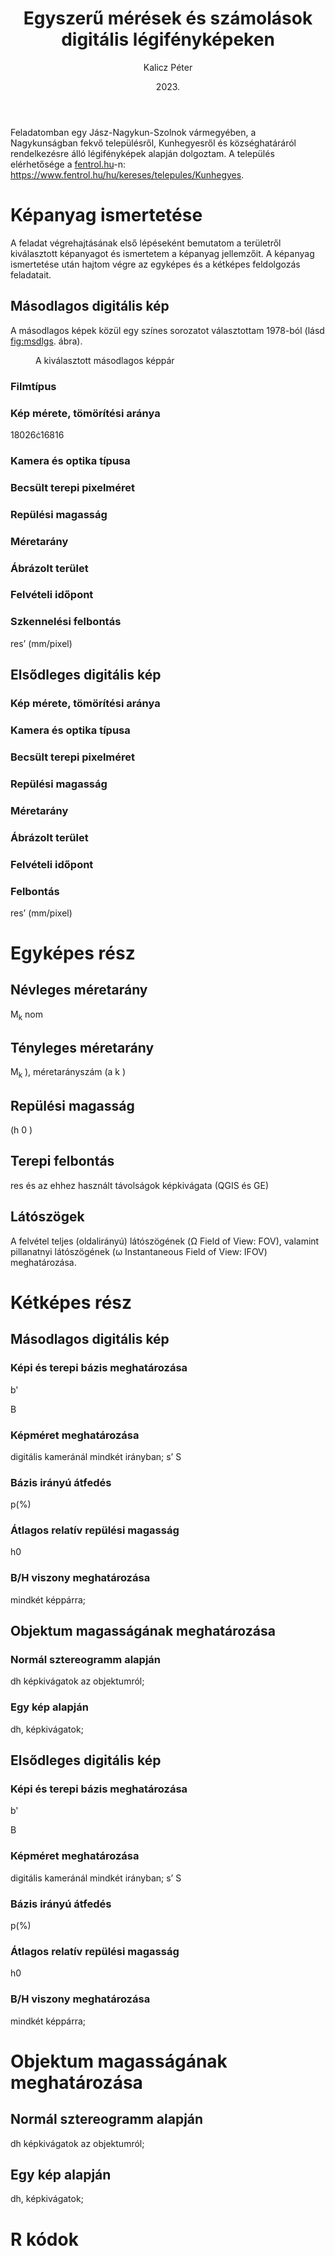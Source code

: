 #+title: Egyszerű mérések és számolások digitális légifényképeken
#+date: 2023.
#+author: Kalicz Péter
#+email: kalicz.peter@uni-sopron.hu
#+options: ':nil *:t -:t ::t <:t H:3 \n:nil ^:t arch:headline
#+options: author:t broken-links:nil c:nil creator:nil
#+options: d:(not "LOGBOOK") date:t e:t email:nil f:t inline:t num:nil
#+options: p:nil pri:nil prop:nil stat:t tags:nil tasks:nil tex:t
#+options: timestamp:nil title:t toc:nil todo:t |:t
#+latex_class: article
#+latex_class_options: [a4paper]
#+latex_header: \usepackage[margin=1in]{geometry}
#+latex_header: \usepackage{indentfirst}
#+latex_header: \usepackage[english,hungarian]{babel}
#+latex_header: \frenchspacing
#+latex_header: \usepackage{subfig}
#+latex_header_extra:
#+description:
#+keywords:
#+subtitle:
#+latex_compiler: pdflatex
#+language: en
#+select_tags: export
#+exclude_tags: noexport
#+creator: Emacs 27.1 (Org mode 9.3)

Feladatomban egy Jász-Nagykun-Szolnok vármegyében, a Nagykunságban
fekvő településről, Kunhegyesről és községhatáráról rendelkezésre álló
légifényképek alapján dolgoztam.
A település elérhetősége a [[http://fentrol.hu][fentrol.hu]]-n:
https://www.fentrol.hu/hu/kereses/telepules/Kunhegyes.

* Képanyag ismertetése
A feladat végrehajtásának első lépéseként bemutatom a területről
kiválasztott képanyagot és ismertetem a képanyag jellemzőit. A
képanyag ismertetése után hajtom végre az egyképes és a kétképes
feldolgozás feladatait.
** Másodlagos digitális kép

A másodlagos képek közül egy színes sorozatot választottam 1978-ból
(lásd [[fig:msdlgs]]. ábra).

#+CAPTION: A kiválasztott másodlagos képpár
#+NAME: fig:msdlgs
[[file:Masodlg.jpg]]


*** Filmtípus
*** Kép mérete, tömörítési aránya
18026\cdot{}16816
*** Kamera és optika típusa
*** Becsült terepi pixelméret
*** Repülési magasság
*** Méretarány
*** Ábrázolt terület
*** Felvételi időpont
*** Szkennelési felbontás
res’ (mm/pixel)
** Elsődleges digitális kép
*** Kép mérete, tömörítési aránya
*** Kamera és optika típusa
*** Becsült terepi pixelméret
*** Repülési magasság
*** Méretarány
*** Ábrázolt terület
*** Felvételi időpont

*** Felbontás
res’ (mm/pixel)

* Egyképes rész
** Névleges méretarány
M_k nom
** Tényleges méretarány
M_k ), méretarányszám (a k )
** Repülési magasság
(h 0 )
** Terepi felbontás
res
és az ehhez használt
  távolságok képkivágata (QGIS és GE)

** Látószögek
A felvétel teljes (oldalirányú) látószögének (\Omega
Field of View: FOV), valamint pillanatnyi látószögének (\omega
Instantaneous Field of View: IFOV) meghatározása.


* Kétképes rész
** Másodlagos digitális kép
*** Képi és terepi bázis meghatározása
b'

B

*** Képméret meghatározása
digitális kameránál mindkét irányban;
s’
S

*** Bázis irányú átfedés
p(%)

*** Átlagos relatív repülési magasság
h0

***  B/H viszony meghatározása
mindkét képpárra;

** Objektum magasságának meghatározása
*** Normál sztereogramm alapján
dh
képkivágatok az objektumról;

*** Egy kép alapján
dh, képkivágatok;

** Elsődleges digitális kép
*** Képi és terepi bázis meghatározása
b'

B

*** Képméret meghatározása
digitális kameránál mindkét irányban;
s’
S

*** Bázis irányú átfedés
p(%)

*** Átlagos relatív repülési magasság
h0

***  B/H viszony meghatározása
mindkét képpárra;

* Objektum magasságának meghatározása
** Normál sztereogramm alapján
dh
képkivágatok az objektumról;

** Egy kép alapján
dh, képkivágatok;

* R kódok

* 2. feladat kiírás                                                :noexport:
Cím: Egyszerű mérések és számolások digitális légifényképeken

A feladat célja, hogy a hallgatók megértsék a centrális vetítés
alapvető törvényszerűségeit, valamint hogy légifényképeken és
légifénykép-párokon egyszerű méréseket tudjanak végezni.

A feladat megoldásához a következőkre van szükség:
1. Másodlagos digitális kép(pár) a http://fentrol.hu/ oldalról,
   kis-közepes méretarányban (1:20’000-nél kisebb);
2. Elsődleges digitális kép(pár) ugyan arról a területről a
   https://geoshop.hu/ oldalról;
3. Szoftver: javasolt a QGIS, de a TopoLynx topoXmap program is
   használható.

** Leadandók
*** Egyképes rész másodlagos és elsődleges digitális képre:
- [ ] Kiválasztott kép(anyag) ismertetése (filmtípus, képméret,
  becsült terepi pixelméret, kamera és optika típusa, repülési
  magasság, méretarány, ábrázolt terület, felvételi időpont vagy
  évszak, stb.). Ehhez célszerű (amennyiben rendelkezésre áll) az
  adott felvétel törzslapját, metaadatait és kamerakalibrációs
  jegyzőkönyvét is felhasználni. Érdekességek.
- [ ] Kép mérete, tömörítési aránya.
- [ ] Szkennelési felbontás: res’ (mm/pixel)
- [ ] Névleges méretarány: (M k nom )
- [ ] Tényleges méretarány: (M k ), méretarányszám (a k ), repülési
  magasság (h 0 ), terepi felbontás (res) és az ehhez használt
  távolságok képkivágata (QGIS és GE)
- [ ] Látószögek – A felvétel teljes (oldalirányú) látószögének (Ω
  Field of View: FOV), valamint pillanatnyi látószögének (ω
  Instantaneous Field of View: IFOV) meghatározása.
*** Kétképes rész másodlagos és elsődleges digitális képre:
- [ ] Képi (b’) és terepi bázis (B) meghatározása;
- [ ] Képméretek meghatározása (s’ és S), digitális kameránál mindkét irányban;
- [ ] Bázis irányú átfedés (p(%));
- [ ] Átlagos relatív repülési magasság (h0) meghatározása;
- [ ] B/H viszony meghatározása mindkét képpárra;
- [ ] Egy objektum magasságának meghatározása a normál sztereogramm
  alapján (dh), képkivágatok az objektumról;
- [ ] Egy objektum (lehetőség szerint ugyanannak) magasságának
  meghatározása egy kép alapján (dh), képkivágatok;
